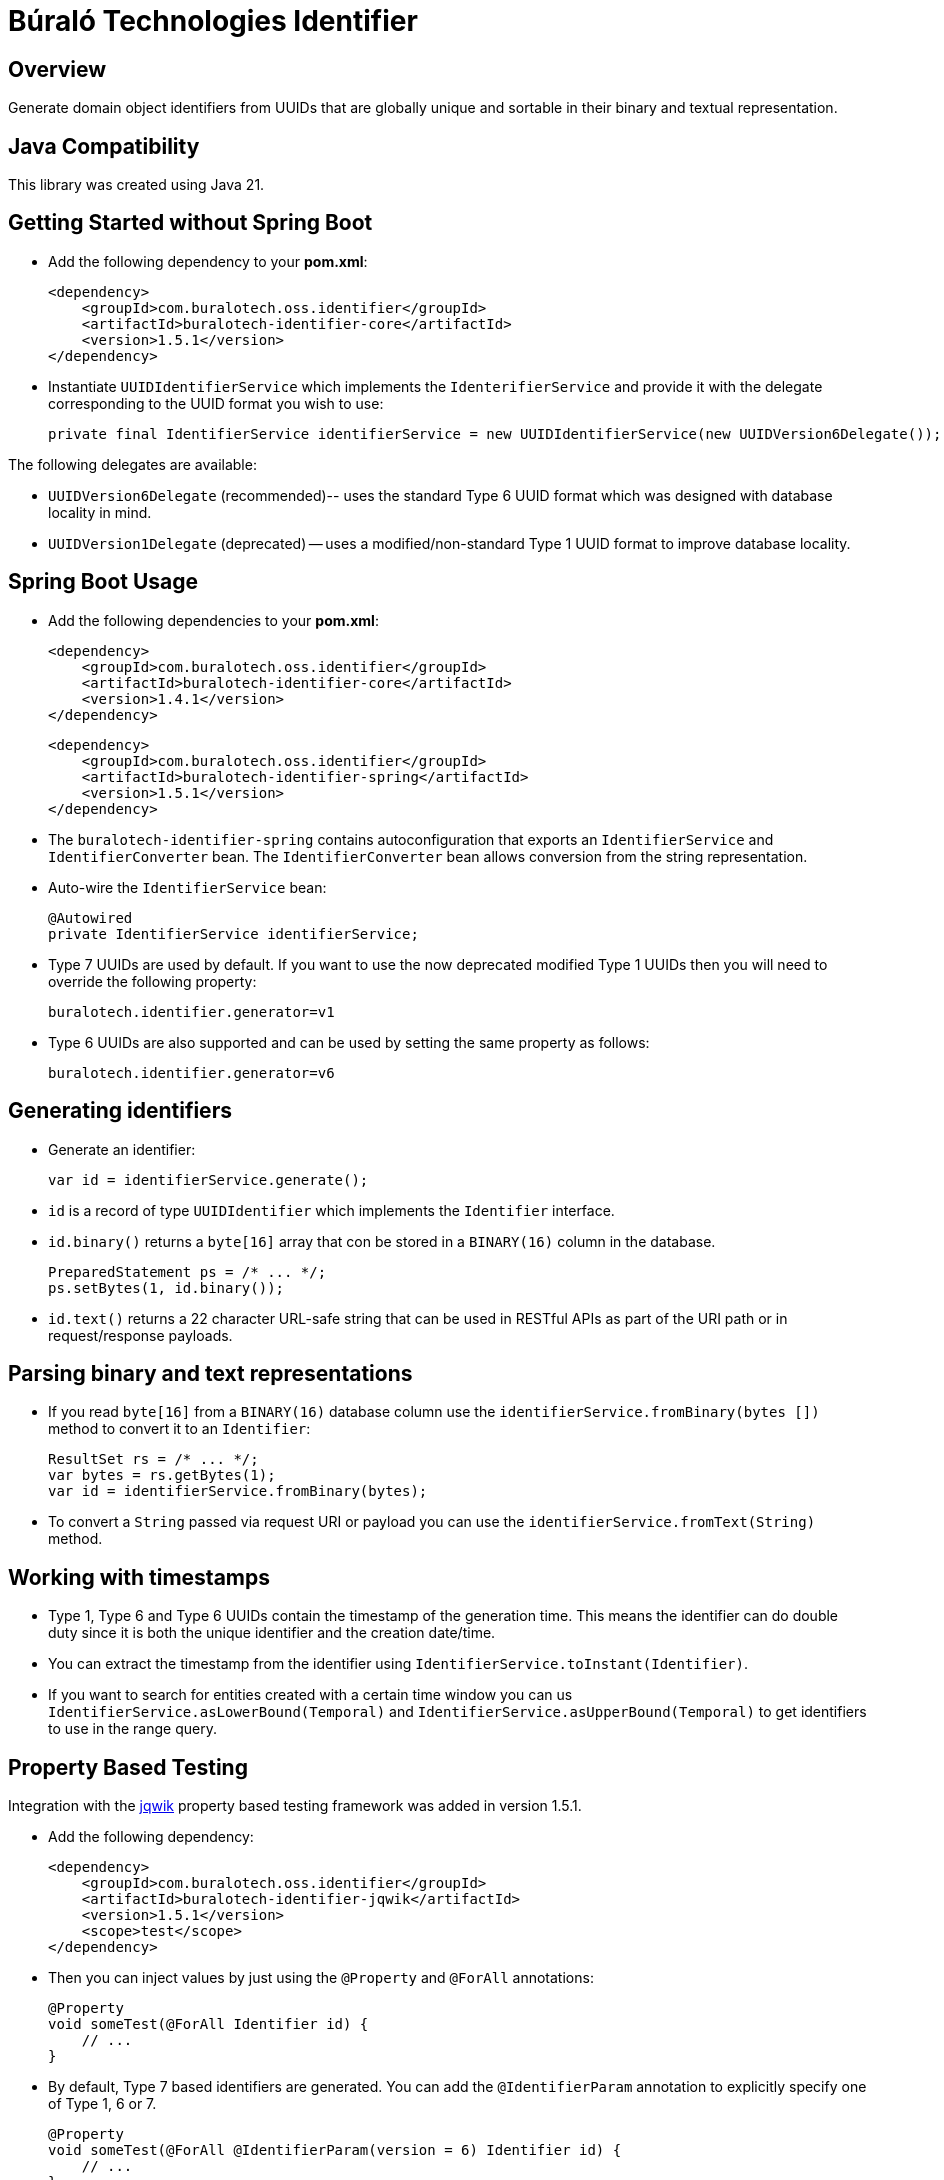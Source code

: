 = Búraló Technologies Identifier

== Overview

Generate domain object identifiers from UUIDs that are globally unique and sortable in their binary and textual representation.

== Java Compatibility

This library was created using Java 21.

== Getting Started without Spring Boot

* Add the following dependency to your *pom.xml*:
+
[source,xml]
----
<dependency>
    <groupId>com.buralotech.oss.identifier</groupId>
    <artifactId>buralotech-identifier-core</artifactId>
    <version>1.5.1</version>
</dependency>
----

* Instantiate `UUIDIdentifierService` which implements the `IdenterifierService` and provide it with the delegate corresponding to the UUID format you wish to use:
+
[source,java]
----
private final IdentifierService identifierService = new UUIDIdentifierService(new UUIDVersion6Delegate());
----

The following delegates are available:

* `UUIDVersion6Delegate` (recommended)-- uses the standard Type 6 UUID format which was designed with database locality in mind.

* `UUIDVersion1Delegate` (deprecated) -- uses a modified/non-standard Type 1 UUID format to improve database locality.

== Spring Boot Usage

* Add the following dependencies to your *pom.xml*:
+
[source,xml]
----
<dependency>
    <groupId>com.buralotech.oss.identifier</groupId>
    <artifactId>buralotech-identifier-core</artifactId>
    <version>1.4.1</version>
</dependency>
----
+
[source,xml]
----
<dependency>
    <groupId>com.buralotech.oss.identifier</groupId>
    <artifactId>buralotech-identifier-spring</artifactId>
    <version>1.5.1</version>
</dependency>
----

* The `buralotech-identifier-spring` contains autoconfiguration that exports an `IdentifierService` and `IdentifierConverter` bean. The `IdentifierConverter` bean allows conversion from the string representation.

* Auto-wire the `IdentifierService` bean:
+
[source,java]
----
@Autowired
private IdentifierService identifierService;
----

* Type 7 UUIDs are used by default. If you want to use the now deprecated modified Type 1 UUIDs then you will need to override the following property:
+
----
buralotech.identifier.generator=v1
----

* Type 6 UUIDs are also supported and can be used by setting the same property as follows:
+
----
buralotech.identifier.generator=v6
----

== Generating identifiers

* Generate an identifier:
+
[source,java]
----
var id = identifierService.generate();
----

* `id` is a record of type `UUIDIdentifier` which implements the `Identifier` interface.

* `id.binary()` returns a `byte[16]` array that con be stored in a `BINARY(16)` column in the database.
+
[source,java]
----
PreparedStatement ps = /* ... */;
ps.setBytes(1, id.binary());
----

* `id.text()` returns a 22 character URL-safe string that can be used in RESTful APIs as part of the URI path or in request/response payloads.

== Parsing binary and text representations

* If you read `byte[16]` from a `BINARY(16)` database column use the `identifierService.fromBinary(bytes
[])` method to convert it to an `Identifier`:
+
[source,java]
----
ResultSet rs = /* ... */;
var bytes = rs.getBytes(1);
var id = identifierService.fromBinary(bytes);
----

* To convert a `String` passed via request URI or payload you can use the `identifierService.fromText(String)` method.

== Working with timestamps

* Type 1, Type 6 and Type 6 UUIDs contain the timestamp of the generation time. This means the identifier can do double duty since it is both the unique identifier and the creation date/time.

* You can extract the timestamp from the identifier using `IdentifierService.toInstant(Identifier)`.

* If you want to search for entities created with a certain time window you can us `IdentifierService.asLowerBound(Temporal)` and `IdentifierService.asUpperBound(Temporal)` to get identifiers to use in the range query.

== Property Based Testing

Integration with the https://jqwik.net/[jqwik] property based testing framework was added in version 1.5.1.

* Add the following dependency:
+
[source,xml]
----
<dependency>
    <groupId>com.buralotech.oss.identifier</groupId>
    <artifactId>buralotech-identifier-jqwik</artifactId>
    <version>1.5.1</version>
    <scope>test</scope>
</dependency>
----

* Then you can inject values by just using the `@Property` and `@ForAll` annotations:
+
[source,java]
----
@Property
void someTest(@ForAll Identifier id) {
    // ...
}
----

* By default, Type 7 based identifiers are generated. You can add the `@IdentifierParam` annotation to explicitly specify one of Type 1, 6 or 7.
+
[source,java]
----
@Property
void someTest(@ForAll @IdentifierParam(version = 6) Identifier id) {
    // ...
}
----

== License & Source Code

The **Búraló Technologies Identifier** is made available under the http://www.apache.org/licenses/LICENSE-2.0.html[Apache License] and the source code is hosted on http://github.com[GitHub] at https://github.com/BuraloOSS/buralo-identiifer.
